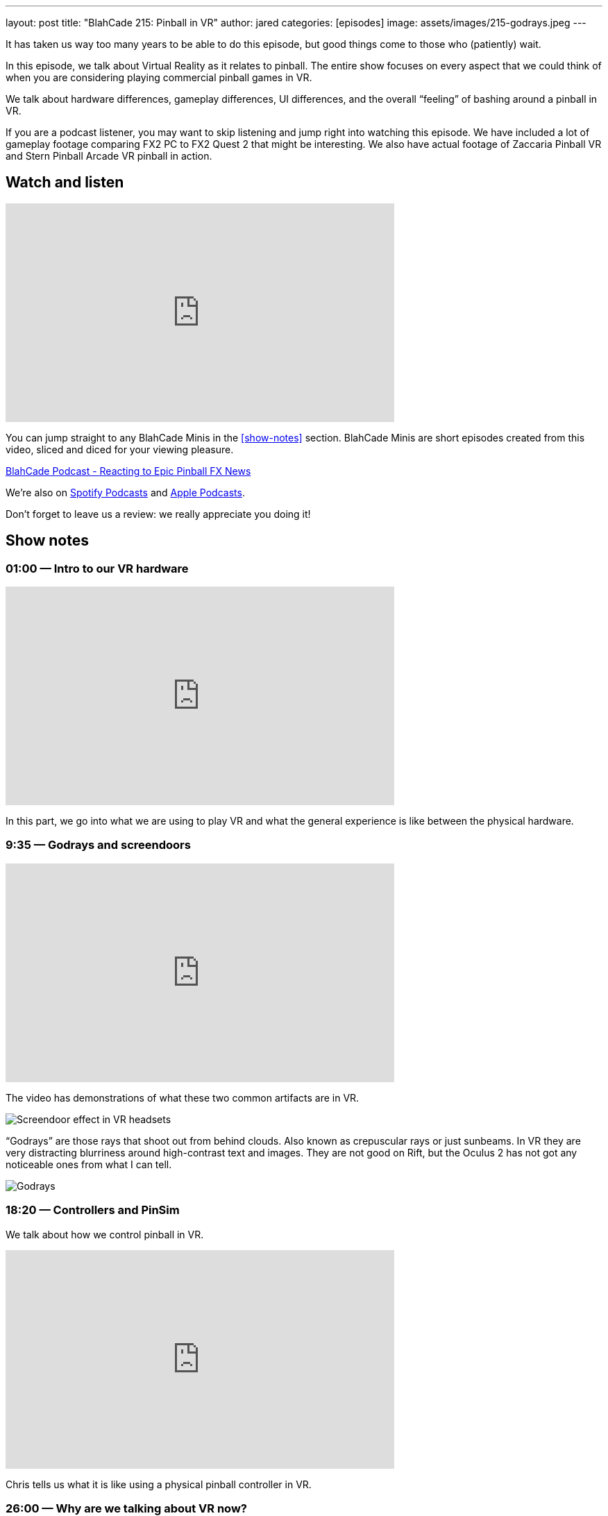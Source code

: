 ---
layout: post
title:  "BlahCade 215: Pinball in VR"
author: jared
categories: [episodes]
image: assets/images/215-godrays.jpeg
---

It has taken us way too many years to be able to do this episode, but good things come to those who (patiently) wait.

In this episode, we talk about Virtual Reality as it relates to pinball. The entire show focuses on every aspect that we could think of when you are considering playing commercial pinball games in VR.

We talk about hardware differences, gameplay differences, UI differences, and the overall “feeling” of bashing around a pinball in VR.

If you are a podcast listener, you may want to skip listening and jump right into watching this episode. 
We have included a lot of gameplay footage comparing FX2 PC to FX2 Quest 2 that might be interesting. 
We also have actual footage of Zaccaria Pinball VR and Stern Pinball Arcade VR pinball in action.

== Watch and listen

video::mI9QKsZyTHs[youtube, width=560, height=315]

You can jump straight to any BlahCade Minis in the <<show-notes>> section.
BlahCade Minis are short episodes created from this video, sliced and diced for your viewing pleasure.

++++
<a href="https://shoutengine.com/BlahCadePodcast/reacting-to-epic-pinball-fx-news-100219" data-width="100%" class="shoutEngineEmbed">
BlahCade Podcast - Reacting to Epic Pinball FX News
</a><script type="text/javascript" src="https://shoutengine.com/embed/embed.js"></script>
++++

We’re also on https://open.spotify.com/show/4YA3cs49xLqcNGhFdXUCQj[Spotify Podcasts] and https://podcasts.apple.com/au/podcast/blahcade-podcast/id1039748922[Apple Podcasts]. 

Don't forget to leave us a review: we really appreciate you doing it!

== Show notes

=== 01:00 — Intro to our VR hardware

video::CRB0i8QOhuY[youtube, width=560, height=315]

In this part, we go into what we are using to play VR and what the general experience is like between the physical hardware.

=== 9:35 — Godrays and screendoors

video::iEC_Mz92Yjw[youtube, width=560, height=315]

The video has demonstrations of what these two common artifacts are in VR.

image::215-screendoor.png[Screendoor effect in VR headsets]

“Godrays” are those rays that shoot out from behind clouds. 
Also known as crepuscular rays or just sunbeams. 
In VR they are very distracting blurriness around high-contrast text and images. 
They are not good on Rift, but the Oculus 2 has not got any noticeable ones from what I can tell.

image::215-godrays.jpeg[Godrays]

=== 18:20 — Controllers and PinSim

We talk about how we control pinball in VR.

video::lMoEYhyuVdU[youtube, width=560, height=315]

Chris tells us what it is like using a physical pinball controller in VR.

=== 26:00 — Why are we talking about VR now?

As a side note, Mel mentioned on a recent Arcade 1UP weekly show that VR is in the future for Zen Studios.

With that in mind, and because we now both have a way to play VR, we needed to get up to speed.

=== 29:30 - The UI and menus of Zen, Zacc, and Stern

video::I0I8JYSVQNE[youtube, width=560, height=315]

=== 54:10 — Gameplay

We go into what it’s like to play in regular 2D, to 3D on a TV, to VR and the differences in gameplay.

video::UALEsK3C5d4[youtube, width=560, height=315]

Here we talk about the feeling of being in VR and playing pinball along with actual gameplay experience.

video::OqOGbmZwDL8[youtube, width=560, height=315]

Here is actual gameplay footage of the Pinball FX2 VR experience powered by my RTX2060 PC compared with the built-in Android Snapdragon XR2 experience on Quest 2.

=== 68:35 — Pros and cons all three games

video::zkZlHyzlz2Q[youtube, width=560, height=315]

This segment covers what we think are the strengths and the weaknesses of all three games are.

We also cover the final analysis in this segment including the “most immersive” way of playing pinball from an experience perspective.

== Thanks for listening

Thanks for watching or listening to this episode: we hope you enjoyed it.

If you liked the episode, please consider leaving a review about the show on https://podcasts.apple.com/au/podcast/blahcade-podcast/id1039748922[Apple Podcasts]. 
Reviews matter, and we appreciate the time you invest in writing them.

https://www.blahcadepinball.com/support-the-show.html[Say thanks^]:: If you want to say thanks for this episode, click the link to learn about more ways you can help the show.

https://www.blahcadepinball.com/backglass.html[Cabinet backbox art]:: If you want to make your digital pinball cabinet look amazing, why not use some of our free backglass images in your build.
